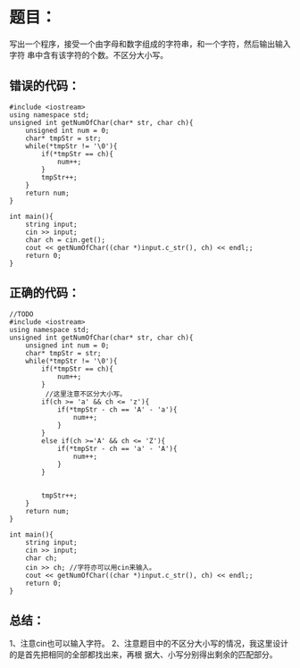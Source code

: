 * 题目：
写出一个程序，接受一个由字母和数字组成的字符串，和一个字符，然后输出输入字符
串中含有该字符的个数。不区分大小写。

** 错误的代码：
#+BEGIN_SRC C++
#include <iostream>
using namespace std;
unsigned int getNumOfChar(char* str, char ch){
    unsigned int num = 0;
    char* tmpStr = str;
    while(*tmpStr != '\0'){
        if(*tmpStr == ch){
            num++;
        }
        tmpStr++;
    }
    return num;
}

int main(){
    string input;
    cin >> input;
    char ch = cin.get();
    cout << getNumOfChar((char *)input.c_str(), ch) << endl;;
    return 0;
}
#+END_SRC

** 正确的代码：

#+BEGIN_SRC C++
//TODO
#include <iostream>
using namespace std;
unsigned int getNumOfChar(char* str, char ch){
    unsigned int num = 0;
    char* tmpStr = str;
    while(*tmpStr != '\0'){
        if(*tmpStr == ch){
            num++;
        }
         //这里注意不区分大小写。
        if(ch >= 'a' && ch <= 'z'){
            if(*tmpStr - ch == 'A' - 'a'){
                num++;
            }
        }
        else if(ch >='A' && ch <= 'Z'){
            if(*tmpStr - ch == 'a' - 'A'){
                num++;
            }
        }
        
        
        tmpStr++;
    }
    return num;
}

int main(){
    string input;
    cin >> input;
    char ch;
    cin >> ch; //字符亦可以用cin来输入。
    cout << getNumOfChar((char *)input.c_str(), ch) << endl;;
    return 0;
}
#+END_SRC

** 总结：
1、注意cin也可以输入字符。
2、注意题目中的不区分大小写的情况，我这里设计的是首先把相同的全部都找出来，再根
据大、小写分别得出剩余的匹配部分。

